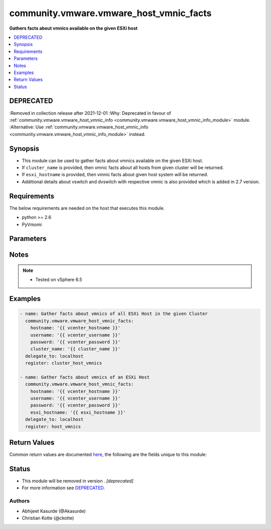 .. _community.vmware.vmware_host_vmnic_facts_module:


****************************************
community.vmware.vmware_host_vmnic_facts
****************************************

**Gathers facts about vmnics available on the given ESXi host**



.. contents::
   :local:
   :depth: 1

DEPRECATED
----------
:Removed in collection release after 2021-12-01
:Why: Deprecated in favour of :ref:`community.vmware.vmware_host_vmnic_info <community.vmware.vmware_host_vmnic_info_module>` module.
:Alternative: Use :ref:`community.vmware.vmware_host_vmnic_info <community.vmware.vmware_host_vmnic_info_module>` instead.



Synopsis
--------
- This module can be used to gather facts about vmnics available on the given ESXi host.
- If ``cluster_name`` is provided, then vmnic facts about all hosts from given cluster will be returned.
- If ``esxi_hostname`` is provided, then vmnic facts about given host system will be returned.
- Additional details about vswitch and dvswitch with respective vmnic is also provided which is added in 2.7 version.



Requirements
------------
The below requirements are needed on the host that executes this module.

- python >= 2.6
- PyVmomi


Parameters
----------

.. raw:: html

    <table  border=0 cellpadding=0 class="documentation-table">
        <tr>
            <th colspan="1">Parameter</th>
            <th>Choices/<font color="blue">Defaults</font></th>
            <th width="100%">Comments</th>
        </tr>
            <tr>
                <td colspan="1">
                    <div class="ansibleOptionAnchor" id="parameter-"></div>
                    <b>capabilities</b>
                    <a class="ansibleOptionLink" href="#parameter-" title="Permalink to this option"></a>
                    <div style="font-size: small">
                        <span style="color: purple">boolean</span>
                    </div>
                </td>
                <td>
                        <ul style="margin: 0; padding: 0"><b>Choices:</b>
                                    <li><div style="color: blue"><b>no</b>&nbsp;&larr;</div></li>
                                    <li>yes</li>
                        </ul>
                </td>
                <td>
                        <div>Gather facts about general capabilities (Auto negotiation, Wake On LAN, and Network I/O Control).</div>
                </td>
            </tr>
            <tr>
                <td colspan="1">
                    <div class="ansibleOptionAnchor" id="parameter-"></div>
                    <b>cluster_name</b>
                    <a class="ansibleOptionLink" href="#parameter-" title="Permalink to this option"></a>
                    <div style="font-size: small">
                        <span style="color: purple">string</span>
                    </div>
                </td>
                <td>
                </td>
                <td>
                        <div>Name of the cluster from which all host systems will be used.</div>
                        <div>Vmnic facts about each ESXi server will be returned for the given cluster.</div>
                        <div>This parameter is required if <code>esxi_hostname</code> is not specified.</div>
                </td>
            </tr>
            <tr>
                <td colspan="1">
                    <div class="ansibleOptionAnchor" id="parameter-"></div>
                    <b>directpath_io</b>
                    <a class="ansibleOptionLink" href="#parameter-" title="Permalink to this option"></a>
                    <div style="font-size: small">
                        <span style="color: purple">boolean</span>
                    </div>
                </td>
                <td>
                        <ul style="margin: 0; padding: 0"><b>Choices:</b>
                                    <li><div style="color: blue"><b>no</b>&nbsp;&larr;</div></li>
                                    <li>yes</li>
                        </ul>
                </td>
                <td>
                        <div>Gather facts about DirectPath I/O capabilities and configuration.</div>
                </td>
            </tr>
            <tr>
                <td colspan="1">
                    <div class="ansibleOptionAnchor" id="parameter-"></div>
                    <b>esxi_hostname</b>
                    <a class="ansibleOptionLink" href="#parameter-" title="Permalink to this option"></a>
                    <div style="font-size: small">
                        <span style="color: purple">string</span>
                    </div>
                </td>
                <td>
                </td>
                <td>
                        <div>Name of the host system to work with.</div>
                        <div>Vmnic facts about this ESXi server will be returned.</div>
                        <div>This parameter is required if <code>cluster_name</code> is not specified.</div>
                </td>
            </tr>
            <tr>
                <td colspan="1">
                    <div class="ansibleOptionAnchor" id="parameter-"></div>
                    <b>hostname</b>
                    <a class="ansibleOptionLink" href="#parameter-" title="Permalink to this option"></a>
                    <div style="font-size: small">
                        <span style="color: purple">string</span>
                    </div>
                </td>
                <td>
                </td>
                <td>
                        <div>The hostname or IP address of the vSphere vCenter or ESXi server.</div>
                        <div>If the value is not specified in the task, the value of environment variable <code>VMWARE_HOST</code> will be used instead.</div>
                        <div>Environment variable support added in Ansible 2.6.</div>
                </td>
            </tr>
            <tr>
                <td colspan="1">
                    <div class="ansibleOptionAnchor" id="parameter-"></div>
                    <b>password</b>
                    <a class="ansibleOptionLink" href="#parameter-" title="Permalink to this option"></a>
                    <div style="font-size: small">
                        <span style="color: purple">string</span>
                    </div>
                </td>
                <td>
                </td>
                <td>
                        <div>The password of the vSphere vCenter or ESXi server.</div>
                        <div>If the value is not specified in the task, the value of environment variable <code>VMWARE_PASSWORD</code> will be used instead.</div>
                        <div>Environment variable support added in Ansible 2.6.</div>
                        <div style="font-size: small; color: darkgreen"><br/>aliases: pass, pwd</div>
                </td>
            </tr>
            <tr>
                <td colspan="1">
                    <div class="ansibleOptionAnchor" id="parameter-"></div>
                    <b>port</b>
                    <a class="ansibleOptionLink" href="#parameter-" title="Permalink to this option"></a>
                    <div style="font-size: small">
                        <span style="color: purple">integer</span>
                    </div>
                </td>
                <td>
                        <b>Default:</b><br/><div style="color: blue">443</div>
                </td>
                <td>
                        <div>The port number of the vSphere vCenter or ESXi server.</div>
                        <div>If the value is not specified in the task, the value of environment variable <code>VMWARE_PORT</code> will be used instead.</div>
                        <div>Environment variable support added in Ansible 2.6.</div>
                </td>
            </tr>
            <tr>
                <td colspan="1">
                    <div class="ansibleOptionAnchor" id="parameter-"></div>
                    <b>proxy_host</b>
                    <a class="ansibleOptionLink" href="#parameter-" title="Permalink to this option"></a>
                    <div style="font-size: small">
                        <span style="color: purple">string</span>
                    </div>
                </td>
                <td>
                </td>
                <td>
                        <div>Address of a proxy that will receive all HTTPS requests and relay them.</div>
                        <div>The format is a hostname or a IP.</div>
                        <div>If the value is not specified in the task, the value of environment variable <code>VMWARE_PROXY_HOST</code> will be used instead.</div>
                        <div>This feature depends on a version of pyvmomi greater than v6.7.1.2018.12</div>
                </td>
            </tr>
            <tr>
                <td colspan="1">
                    <div class="ansibleOptionAnchor" id="parameter-"></div>
                    <b>proxy_port</b>
                    <a class="ansibleOptionLink" href="#parameter-" title="Permalink to this option"></a>
                    <div style="font-size: small">
                        <span style="color: purple">integer</span>
                    </div>
                </td>
                <td>
                </td>
                <td>
                        <div>Port of the HTTP proxy that will receive all HTTPS requests and relay them.</div>
                        <div>If the value is not specified in the task, the value of environment variable <code>VMWARE_PROXY_PORT</code> will be used instead.</div>
                </td>
            </tr>
            <tr>
                <td colspan="1">
                    <div class="ansibleOptionAnchor" id="parameter-"></div>
                    <b>sriov</b>
                    <a class="ansibleOptionLink" href="#parameter-" title="Permalink to this option"></a>
                    <div style="font-size: small">
                        <span style="color: purple">boolean</span>
                    </div>
                </td>
                <td>
                        <ul style="margin: 0; padding: 0"><b>Choices:</b>
                                    <li><div style="color: blue"><b>no</b>&nbsp;&larr;</div></li>
                                    <li>yes</li>
                        </ul>
                </td>
                <td>
                        <div>Gather facts about SR-IOV capabilities and configuration.</div>
                </td>
            </tr>
            <tr>
                <td colspan="1">
                    <div class="ansibleOptionAnchor" id="parameter-"></div>
                    <b>username</b>
                    <a class="ansibleOptionLink" href="#parameter-" title="Permalink to this option"></a>
                    <div style="font-size: small">
                        <span style="color: purple">string</span>
                    </div>
                </td>
                <td>
                </td>
                <td>
                        <div>The username of the vSphere vCenter or ESXi server.</div>
                        <div>If the value is not specified in the task, the value of environment variable <code>VMWARE_USER</code> will be used instead.</div>
                        <div>Environment variable support added in Ansible 2.6.</div>
                        <div style="font-size: small; color: darkgreen"><br/>aliases: admin, user</div>
                </td>
            </tr>
            <tr>
                <td colspan="1">
                    <div class="ansibleOptionAnchor" id="parameter-"></div>
                    <b>validate_certs</b>
                    <a class="ansibleOptionLink" href="#parameter-" title="Permalink to this option"></a>
                    <div style="font-size: small">
                        <span style="color: purple">boolean</span>
                    </div>
                </td>
                <td>
                        <ul style="margin: 0; padding: 0"><b>Choices:</b>
                                    <li>no</li>
                                    <li><div style="color: blue"><b>yes</b>&nbsp;&larr;</div></li>
                        </ul>
                </td>
                <td>
                        <div>Allows connection when SSL certificates are not valid. Set to <code>false</code> when certificates are not trusted.</div>
                        <div>If the value is not specified in the task, the value of environment variable <code>VMWARE_VALIDATE_CERTS</code> will be used instead.</div>
                        <div>Environment variable support added in Ansible 2.6.</div>
                        <div>If set to <code>true</code>, please make sure Python &gt;= 2.7.9 is installed on the given machine.</div>
                </td>
            </tr>
    </table>
    <br/>


Notes
-----

.. note::
   - Tested on vSphere 6.5



Examples
--------

.. code-block:: yaml

    - name: Gather facts about vmnics of all ESXi Host in the given Cluster
      community.vmware.vmware_host_vmnic_facts:
        hostname: '{{ vcenter_hostname }}'
        username: '{{ vcenter_username }}'
        password: '{{ vcenter_password }}'
        cluster_name: '{{ cluster_name }}'
      delegate_to: localhost
      register: cluster_host_vmnics

    - name: Gather facts about vmnics of an ESXi Host
      community.vmware.vmware_host_vmnic_facts:
        hostname: '{{ vcenter_hostname }}'
        username: '{{ vcenter_username }}'
        password: '{{ vcenter_password }}'
        esxi_hostname: '{{ esxi_hostname }}'
      delegate_to: localhost
      register: host_vmnics



Return Values
-------------
Common return values are documented `here <https://docs.ansible.com/ansible/latest/reference_appendices/common_return_values.html#common-return-values>`_, the following are the fields unique to this module:

.. raw:: html

    <table border=0 cellpadding=0 class="documentation-table">
        <tr>
            <th colspan="1">Key</th>
            <th>Returned</th>
            <th width="100%">Description</th>
        </tr>
            <tr>
                <td colspan="1">
                    <div class="ansibleOptionAnchor" id="return-"></div>
                    <b>hosts_vmnics_facts</b>
                    <a class="ansibleOptionLink" href="#return-" title="Permalink to this return value"></a>
                    <div style="font-size: small">
                      <span style="color: purple">dictionary</span>
                    </div>
                </td>
                <td>hosts_vmnics_facts</td>
                <td>
                            <div>dict with hostname as key and dict with vmnics facts as value.</div>
                            <div>for <code>num_vmnics</code>, only NICs starting with vmnic are counted. NICs like vusb* are not counted.</div>
                            <div>details about vswitch and dvswitch was added in version 2.7.</div>
                            <div>details about vmnics was added in version 2.8.</div>
                    <br/>
                        <div style="font-size: smaller"><b>Sample:</b></div>
                        <div style="font-size: smaller; color: blue; word-wrap: break-word; word-break: break-all;">{&#x27;10.76.33.204&#x27;: {&#x27;all&#x27;: [&#x27;vmnic0&#x27;, &#x27;vmnic1&#x27;], &#x27;available&#x27;: [], &#x27;dvswitch&#x27;: {&#x27;dvs_0002&#x27;: [&#x27;vmnic1&#x27;]}, &#x27;num_vmnics&#x27;: 2, &#x27;used&#x27;: [&#x27;vmnic1&#x27;, &#x27;vmnic0&#x27;], &#x27;vmnic_details&#x27;: [{&#x27;actual_duplex&#x27;: &#x27;Full Duplex&#x27;, &#x27;actual_speed&#x27;: 10000, &#x27;adapter&#x27;: &#x27;Intel(R) 82599 10 Gigabit Dual Port Network Connection&#x27;, &#x27;configured_duplex&#x27;: &#x27;Auto negotiate&#x27;, &#x27;configured_speed&#x27;: &#x27;Auto negotiate&#x27;, &#x27;device&#x27;: &#x27;vmnic0&#x27;, &#x27;driver&#x27;: &#x27;ixgbe&#x27;, &#x27;location&#x27;: &#x27;0000:01:00.0&#x27;, &#x27;mac&#x27;: &#x27;aa:bb:cc:dd:ee:ff&#x27;, &#x27;status&#x27;: &#x27;Connected&#x27;}, {&#x27;actual_duplex&#x27;: &#x27;Full Duplex&#x27;, &#x27;actual_speed&#x27;: 10000, &#x27;adapter&#x27;: &#x27;Intel(R) 82599 10 Gigabit Dual Port Network Connection&#x27;, &#x27;configured_duplex&#x27;: &#x27;Auto negotiate&#x27;, &#x27;configured_speed&#x27;: &#x27;Auto negotiate&#x27;, &#x27;device&#x27;: &#x27;vmnic1&#x27;, &#x27;driver&#x27;: &#x27;ixgbe&#x27;, &#x27;location&#x27;: &#x27;0000:01:00.1&#x27;, &#x27;mac&#x27;: &#x27;ab:ba:cc:dd:ee:ff&#x27;, &#x27;status&#x27;: &#x27;Connected&#x27;}], &#x27;vswitch&#x27;: {&#x27;vSwitch0&#x27;: [&#x27;vmnic0&#x27;]}}}</div>
                </td>
            </tr>
    </table>
    <br/><br/>


Status
------


- This module will be removed in version . *[deprecated]*
- For more information see `DEPRECATED`_.


Authors
~~~~~~~

- Abhijeet Kasurde (@Akasurde)
- Christian Kotte (@ckotte)
